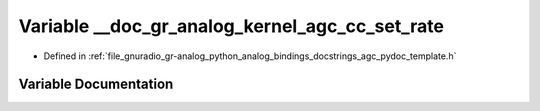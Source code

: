 .. _exhale_variable_agc__pydoc__template_8h_1a63a1c2dd237a85f85e6c561c7e2f39e4:

Variable __doc_gr_analog_kernel_agc_cc_set_rate
===============================================

- Defined in :ref:`file_gnuradio_gr-analog_python_analog_bindings_docstrings_agc_pydoc_template.h`


Variable Documentation
----------------------


.. doxygenvariable:: __doc_gr_analog_kernel_agc_cc_set_rate
   :project: gnuradio